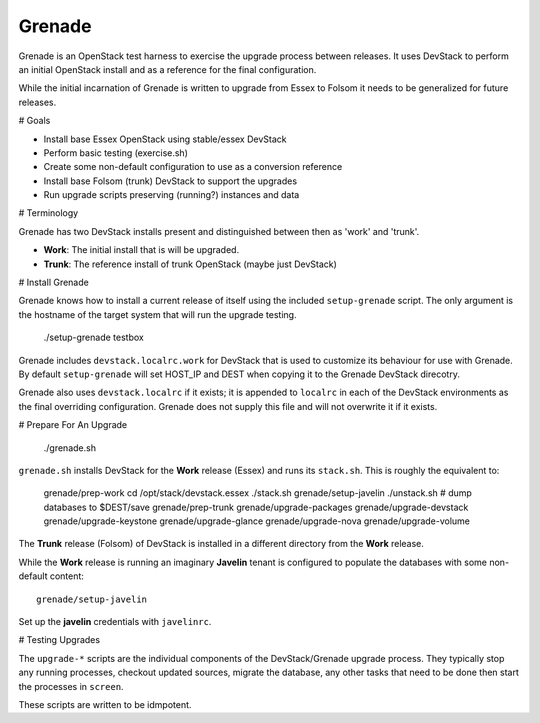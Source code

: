 Grenade
=======

Grenade is an OpenStack test harness to exercise the upgrade process
between releases.  It uses DevStack to perform an initial OpenStack
install and as a reference for the final configuration.

While the initial incarnation of Grenade is written to upgrade
from Essex to Folsom it needs to be generalized for future releases.

# Goals

* Install base Essex OpenStack using stable/essex DevStack
* Perform basic testing (exercise.sh)
* Create some non-default configuration to use as a conversion reference
* Install base Folsom (trunk) DevStack to support the upgrades
* Run upgrade scripts preserving (running?) instances and data


# Terminology

Grenade has two DevStack installs present and distinguished between then
as 'work' and 'trunk'.

* **Work**: The initial install that is will be upgraded.
* **Trunk**: The reference install of trunk OpenStack (maybe just DevStack)


# Install Grenade

Grenade knows how to install a current release of itself using the included
``setup-grenade`` script.  The only argument is the hostname of the target
system that will run the upgrade testing.

    ./setup-grenade testbox

Grenade includes ``devstack.localrc.work`` for DevStack that is used to
customize its behaviour for use with Grenade.  By default ``setup-grenade``
will set HOST_IP and DEST when copying it to the Grenade DevStack direcotry.

Grenade also uses ``devstack.localrc`` if it exists; it is appended to
``localrc`` in each of the DevStack environments as the final overriding
configuration.  Grenade does not supply this file and will not overwrite
it if it exists.


# Prepare For An Upgrade

    ./grenade.sh

``grenade.sh`` installs DevStack for the **Work** release (Essex) and
runs its ``stack.sh``.  This is roughly the equivalent to:

    grenade/prep-work
    cd /opt/stack/devstack.essex
    ./stack.sh
    grenade/setup-javelin
    ./unstack.sh
    # dump databases to $DEST/save
    grenade/prep-trunk
    grenade/upgrade-packages
    grenade/upgrade-devstack
    grenade/upgrade-keystone
    grenade/upgrade-glance
    grenade/upgrade-nova
    grenade/upgrade-volume

The **Trunk** release (Folsom) of DevStack is installed in a different
directory from the **Work** release.

While the **Work** release is running an imaginary **Javelin** tenant
is configured to populate the databases with some non-default content::

    grenade/setup-javelin

Set up the **javelin** credentials with ``javelinrc``.


# Testing Upgrades

The ``upgrade-*`` scripts are the individual components of the
DevStack/Grenade upgrade process.  They typically stop any running
processes, checkout updated sources, migrate the database, any other
tasks that need to be done then start the processes in ``screen``.

These scripts are written to be idmpotent.
